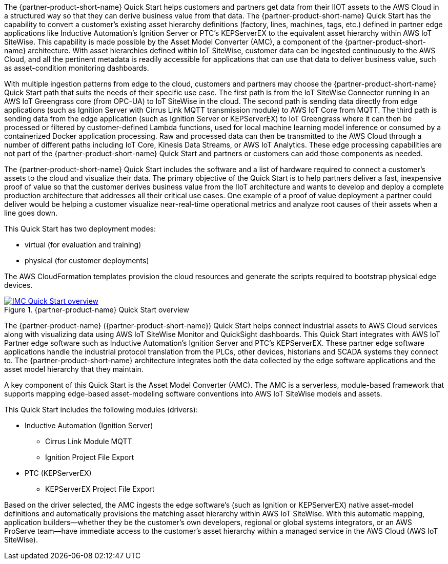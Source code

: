 // Replace the content in <>
// Briefly describe the software. Use consistent and clear branding. 
// Include the benefits of using the software on AWS, and provide details on usage scenarios.

//TODO Marcia to break these paragraphs down.

The {partner-product-short-name} Quick Start helps customers and partners get data from their IIOT assets to the AWS Cloud in a structured way so that they can derive business value from that data. The {partner-product-short-name} Quick Start has the capability to convert a customer's existing asset hierarchy definitions (factory, lines, machines, tags, etc.) defined in partner edge applications like Inductive Automation's Ignition Server or PTC's KEPServerEX to the equivalent asset hierarchy within AWS IoT SiteWise. This capability is made possible by the Asset Model Converter (AMC), a component of the {partner-product-short-name} architecture. With asset hierarchies defined within IoT SiteWise, customer data can be ingested continuously to the AWS Cloud, and all the pertinent metadata is readily accessible for applications that can use that data to deliver business value, such as asset-condition monitoring dashboards. 

With multiple ingestion patterns from edge to the cloud, customers and partners may choose the {partner-product-short-name} Quick Start path that suits the needs of their specific use case. The first path is from the IoT SiteWise Connector running in an AWS IoT Greengrass core (from OPC-UA) to IoT SiteWise in the cloud. The second path is sending data directly from edge applications (such as Ignition Server with Cirrus Link MQTT transmission module) to AWS IoT Core from MQTT. The third path is sending data from the edge application (such as Ignition Server or KEPServerEX) to IoT Greengrass where it can then be processed or filtered by customer-defined Lambda functions, used for local machine learning model inference or consumed by a containerized Docker application processing. Raw and processed data can then be transmitted to the AWS Cloud through a number of different paths including IoT Core, Kinesis Data Streams, or AWS IoT Analytics. These edge processing capabilities are not part of the {partner-product-short-name} Quick Start and partners or customers can add those components as needed.

The {partner-product-short-name} Quick Start includes the software and a list of hardware required to connect a customer's assets to the cloud and visualize their data. The primary objective of the Quick Start is to help partners deliver a fast, inexpensive proof of value so that the customer derives business value from the IIoT architecture and wants to develop and deploy a complete production architecture that addresses all their critical use cases. One example of a proof of value deployment a partner could deliver would be helping a customer visualize near-real-time operational metrics and analyze root causes of their assets when a line goes down. 

This Quick Start has two deployment modes: 

* virtual (for evaluation and training)
* physical (for customer deployments)

The AWS CloudFormation templates provision the cloud resources and generate the scripts required to bootstrap physical edge devices.

//TODO Marcia: Per Shivansh, this is a custom solution; people know their technology, but they don't necessarily know what these three things are. For example, "virtual" and "physical" are specific to this QS. They won't know what the data-flow options are. They need this info before they get into the deployment. So moving stuff to appendixes doesn't help. They need it here.

.{partner-product-name} Quick Start overview
[link=images/imc_framework.png]
image::../images/imc_framework.png[IMC Quick Start overview]

//TODO Marcia to update this diagram and description to avoid "IMC framework". Notes from talking with Shivansh (see Quip): What does "IMC framework" mean? Synonymous. Use QS (but keep "ACM framework"). Remove any remaining references to "IMC framework" in the rest of the doc too.

//TODO Marcia: In Readme, the above image has labels "Level 0" "level 1" etc. (not in guide's image). Orange dotted line shows what's part of this QS; that's noted somewhere in the body--move it? AWS icon = AWS Cloud box. Third = factory. PLCs and equipment are part of the factory but not part of the deployment. This is not an architecture; shows the components at a high level. Section at right says what each layer is doing, what gets created in each layer.

The {partner-product-name} ({partner-product-short-name}) Quick Start helps connect industrial assets to AWS Cloud services along with visualizing data using AWS IoT SiteWise Monitor and QuickSight dashboards. This Quick Start integrates with AWS IoT Partner edge software such as Inductive Automation's Ignition Server and PTC's KEPServerEX. These partner edge software applications handle the industrial protocol translation from the PLCs, other devices, historians and SCADA systems they connect to. The {partner-product-short-name} architecture integrates both the data collected by the edge software applications and the asset model hierarchy that they maintain. 

//Marcia deleted the IMC architecture diagram that was here. Per conversation with Shivansh, the two architecture diagrams (virtual and physical) in the "Architecture" section tell the story. 

A key component of this Quick Start is the Asset Model Converter (AMC). The AMC is a serverless, module-based framework that supports mapping edge-based asset-modeling software conventions into AWS IoT SiteWise models and assets. 

This Quick Start includes the following modules (drivers):

* Inductive Automation (Ignition Server)
** Cirrus Link Module MQTT
** Ignition Project File Export 
* PTC (KEPServerEX)
** KEPServerEX Project File Export 

Based on the driver selected, the AMC ingests the edge software's (such as Ignition or KEPServerEX) native asset-model definitions and automatically provisions the matching asset hierarchy within AWS IoT SiteWise. With this automatic mapping, application builders—whether they be the customer's own developers, regional or global systems integrators, or an AWS ProServe team—have immediate access to the customer's asset hierarchy within a managed service in the AWS Cloud (AWS IoT SiteWise).




